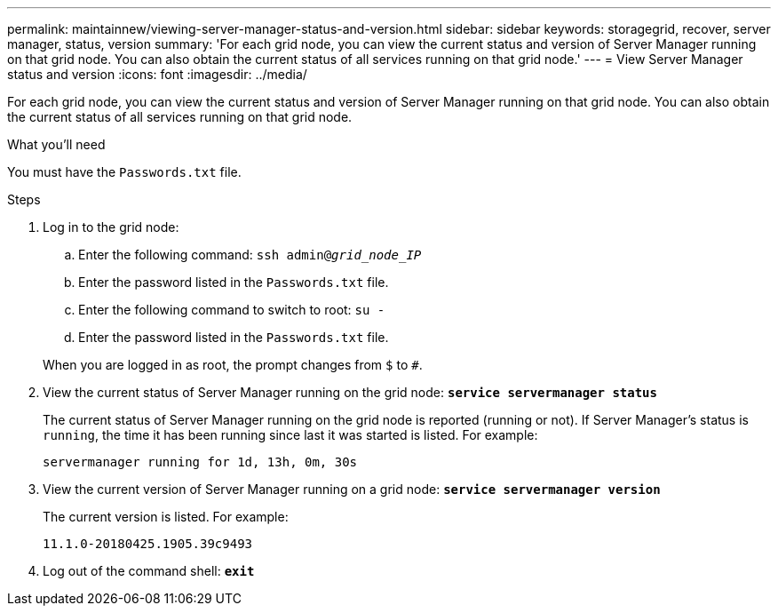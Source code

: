 ---
permalink: maintainnew/viewing-server-manager-status-and-version.html
sidebar: sidebar
keywords: storagegrid, recover, server manager, status, version
summary: 'For each grid node, you can view the current status and version of Server Manager running on that grid node. You can also obtain the current status of all services running on that grid node.'
---
= View Server Manager status and version
:icons: font
:imagesdir: ../media/

[.lead]
For each grid node, you can view the current status and version of Server Manager running on that grid node. You can also obtain the current status of all services running on that grid node.

.What you'll need

You must have the `Passwords.txt` file.

.Steps

. Log in to the grid node:
 .. Enter the following command: `ssh admin@_grid_node_IP_`
 .. Enter the password listed in the `Passwords.txt` file.
 .. Enter the following command to switch to root: `su -`
 .. Enter the password listed in the `Passwords.txt` file.

+
When you are logged in as root, the prompt changes from `$` to `#`.
. View the current status of Server Manager running on the grid node: `*service servermanager status*`
+
The current status of Server Manager running on the grid node is reported (running or not). If Server Manager's status is `running`, the time it has been running since last it was started is listed. For example:
+
----
servermanager running for 1d, 13h, 0m, 30s
----

. View the current version of Server Manager running on a grid node: `*service servermanager version*`
+
The current version is listed. For example:
+
----
11.1.0-20180425.1905.39c9493
----

. Log out of the command shell: `*exit*`
